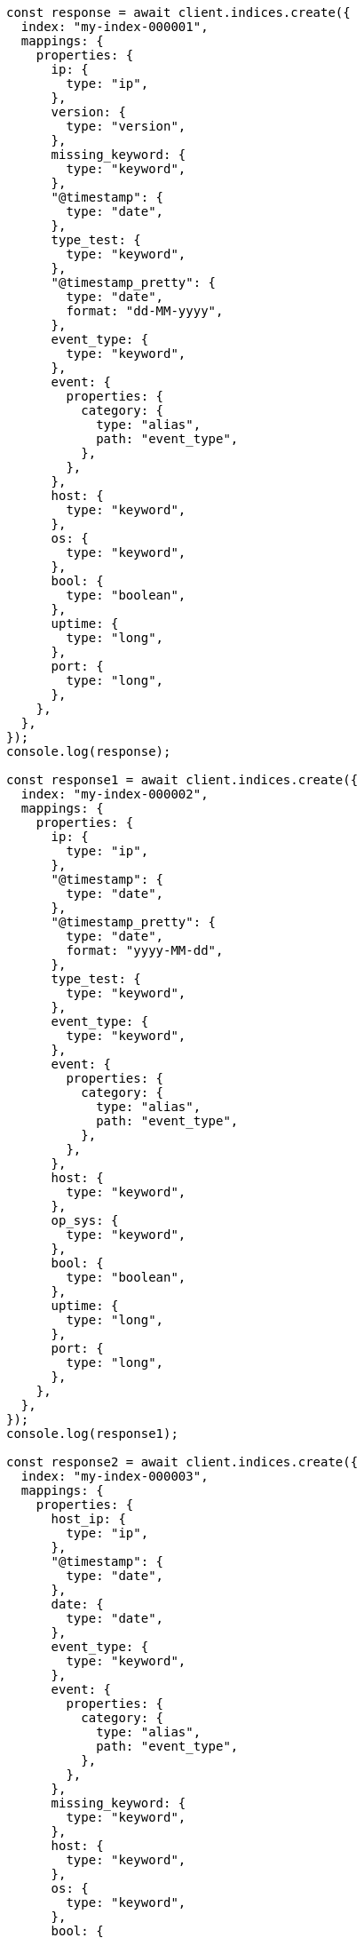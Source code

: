 // This file is autogenerated, DO NOT EDIT
// Use `node scripts/generate-docs-examples.js` to generate the docs examples

[source, js]
----
const response = await client.indices.create({
  index: "my-index-000001",
  mappings: {
    properties: {
      ip: {
        type: "ip",
      },
      version: {
        type: "version",
      },
      missing_keyword: {
        type: "keyword",
      },
      "@timestamp": {
        type: "date",
      },
      type_test: {
        type: "keyword",
      },
      "@timestamp_pretty": {
        type: "date",
        format: "dd-MM-yyyy",
      },
      event_type: {
        type: "keyword",
      },
      event: {
        properties: {
          category: {
            type: "alias",
            path: "event_type",
          },
        },
      },
      host: {
        type: "keyword",
      },
      os: {
        type: "keyword",
      },
      bool: {
        type: "boolean",
      },
      uptime: {
        type: "long",
      },
      port: {
        type: "long",
      },
    },
  },
});
console.log(response);

const response1 = await client.indices.create({
  index: "my-index-000002",
  mappings: {
    properties: {
      ip: {
        type: "ip",
      },
      "@timestamp": {
        type: "date",
      },
      "@timestamp_pretty": {
        type: "date",
        format: "yyyy-MM-dd",
      },
      type_test: {
        type: "keyword",
      },
      event_type: {
        type: "keyword",
      },
      event: {
        properties: {
          category: {
            type: "alias",
            path: "event_type",
          },
        },
      },
      host: {
        type: "keyword",
      },
      op_sys: {
        type: "keyword",
      },
      bool: {
        type: "boolean",
      },
      uptime: {
        type: "long",
      },
      port: {
        type: "long",
      },
    },
  },
});
console.log(response1);

const response2 = await client.indices.create({
  index: "my-index-000003",
  mappings: {
    properties: {
      host_ip: {
        type: "ip",
      },
      "@timestamp": {
        type: "date",
      },
      date: {
        type: "date",
      },
      event_type: {
        type: "keyword",
      },
      event: {
        properties: {
          category: {
            type: "alias",
            path: "event_type",
          },
        },
      },
      missing_keyword: {
        type: "keyword",
      },
      host: {
        type: "keyword",
      },
      os: {
        type: "keyword",
      },
      bool: {
        type: "boolean",
      },
      uptime: {
        type: "long",
      },
      port: {
        type: "long",
      },
    },
  },
});
console.log(response2);

const response3 = await client.bulk({
  index: "my-index-000001",
  refresh: "true",
  operations: [
    {
      index: {
        _id: 1,
      },
    },
    {
      "@timestamp": "1234567891",
      "@timestamp_pretty": "12-12-2022",
      missing_keyword: "test",
      type_test: "abc",
      ip: "10.0.0.1",
      event_type: "alert",
      host: "doom",
      uptime: 0,
      port: 1234,
      os: "win10",
      version: "1.0.0",
      id: 11,
    },
    {
      index: {
        _id: 2,
      },
    },
    {
      "@timestamp": "1234567892",
      "@timestamp_pretty": "13-12-2022",
      event_type: "alert",
      type_test: "abc",
      host: "CS",
      uptime: 5,
      port: 1,
      os: "win10",
      version: "1.2.0",
      id: 12,
    },
    {
      index: {
        _id: 3,
      },
    },
    {
      "@timestamp": "1234567893",
      "@timestamp_pretty": "12-12-2022",
      event_type: "alert",
      type_test: "abc",
      host: "farcry",
      uptime: 1,
      port: 1234,
      bool: false,
      os: "win10",
      version: "2.0.0",
      id: 13,
    },
    {
      index: {
        _id: 4,
      },
    },
    {
      "@timestamp": "1234567894",
      "@timestamp_pretty": "13-12-2022",
      event_type: "alert",
      type_test: "abc",
      host: "GTA",
      uptime: 3,
      port: 12,
      os: "slack",
      version: "10.0.0",
      id: 14,
    },
    {
      index: {
        _id: 5,
      },
    },
    {
      "@timestamp": "1234567895",
      "@timestamp_pretty": "17-12-2022",
      event_type: "alert",
      host: "sniper 3d",
      uptime: 6,
      port: 1234,
      os: "fedora",
      version: "20.1.0",
      id: 15,
    },
    {
      index: {
        _id: 6,
      },
    },
    {
      "@timestamp": "1234568896",
      "@timestamp_pretty": "17-12-2022",
      event_type: "alert",
      host: "doom",
      port: 65123,
      bool: true,
      os: "redhat",
      version: "20.10.0",
      id: 16,
    },
    {
      index: {
        _id: 7,
      },
    },
    {
      "@timestamp": "1234567897",
      "@timestamp_pretty": "17-12-2022",
      missing_keyword: "yyy",
      event_type: "failure",
      host: "doom",
      uptime: 15,
      port: 1234,
      bool: true,
      os: "redhat",
      version: "20.2.0",
      id: 17,
    },
    {
      index: {
        _id: 8,
      },
    },
    {
      "@timestamp": "1234567898",
      "@timestamp_pretty": "12-12-2022",
      missing_keyword: "test",
      event_type: "success",
      host: "doom",
      uptime: 16,
      port: 512,
      os: "win10",
      version: "1.2.3",
      id: 18,
    },
    {
      index: {
        _id: 9,
      },
    },
    {
      "@timestamp": "1234567899",
      "@timestamp_pretty": "15-12-2022",
      missing_keyword: "test",
      event_type: "success",
      host: "GTA",
      port: 12,
      bool: true,
      os: "win10",
      version: "1.2.3",
      id: 19,
    },
    {
      index: {
        _id: 10,
      },
    },
    {
      "@timestamp": "1234567893",
      missing_keyword: null,
      ip: "10.0.0.5",
      event_type: "alert",
      host: "farcry",
      uptime: 1,
      port: 1234,
      bool: true,
      os: "win10",
      version: "1.2.3",
      id: 110,
    },
  ],
});
console.log(response3);

const response4 = await client.bulk({
  index: "my-index-000002",
  refresh: "true",
  operations: [
    {
      index: {
        _id: 1,
      },
    },
    {
      "@timestamp": "1234567991",
      type_test: "abc",
      ip: "10.0.0.1",
      event_type: "alert",
      host: "doom",
      uptime: 0,
      port: 1234,
      op_sys: "win10",
      id: 21,
    },
    {
      index: {
        _id: 2,
      },
    },
    {
      "@timestamp": "1234567992",
      type_test: "abc",
      event_type: "alert",
      host: "CS",
      uptime: 5,
      port: 1,
      op_sys: "win10",
      id: 22,
    },
    {
      index: {
        _id: 3,
      },
    },
    {
      "@timestamp": "1234567993",
      type_test: "abc",
      "@timestamp_pretty": "2022-12-17",
      event_type: "alert",
      host: "farcry",
      uptime: 1,
      port: 1234,
      bool: false,
      op_sys: "win10",
      id: 23,
    },
    {
      index: {
        _id: 4,
      },
    },
    {
      "@timestamp": "1234567994",
      event_type: "alert",
      host: "GTA",
      uptime: 3,
      port: 12,
      op_sys: "slack",
      id: 24,
    },
    {
      index: {
        _id: 5,
      },
    },
    {
      "@timestamp": "1234567995",
      event_type: "alert",
      host: "sniper 3d",
      uptime: 6,
      port: 1234,
      op_sys: "fedora",
      id: 25,
    },
    {
      index: {
        _id: 6,
      },
    },
    {
      "@timestamp": "1234568996",
      "@timestamp_pretty": "2022-12-17",
      ip: "10.0.0.5",
      event_type: "alert",
      host: "doom",
      port: 65123,
      bool: true,
      op_sys: "redhat",
      id: 26,
    },
    {
      index: {
        _id: 7,
      },
    },
    {
      "@timestamp": "1234567997",
      "@timestamp_pretty": "2022-12-17",
      event_type: "failure",
      host: "doom",
      uptime: 15,
      port: 1234,
      bool: true,
      op_sys: "redhat",
      id: 27,
    },
    {
      index: {
        _id: 8,
      },
    },
    {
      "@timestamp": "1234567998",
      ip: "10.0.0.1",
      event_type: "success",
      host: "doom",
      uptime: 16,
      port: 512,
      op_sys: "win10",
      id: 28,
    },
    {
      index: {
        _id: 9,
      },
    },
    {
      "@timestamp": "1234567999",
      ip: "10.0.0.1",
      event_type: "success",
      host: "GTA",
      port: 12,
      bool: false,
      op_sys: "win10",
      id: 29,
    },
  ],
});
console.log(response4);

const response5 = await client.bulk({
  index: "my-index-000003",
  refresh: "true",
  operations: [
    {
      index: {
        _id: 1,
      },
    },
    {
      "@timestamp": "1334567891",
      host_ip: "10.0.0.1",
      event_type: "alert",
      host: "doom",
      uptime: 0,
      port: 12,
      os: "win10",
      id: 31,
    },
    {
      index: {
        _id: 2,
      },
    },
    {
      "@timestamp": "1334567892",
      event_type: "alert",
      host: "CS",
      os: "win10",
      id: 32,
    },
    {
      index: {
        _id: 3,
      },
    },
    {
      "@timestamp": "1334567893",
      event_type: "alert",
      host: "farcry",
      bool: true,
      os: "win10",
      id: 33,
    },
    {
      index: {
        _id: 4,
      },
    },
    {
      "@timestamp": "1334567894",
      event_type: "alert",
      host: "GTA",
      os: "slack",
      bool: true,
      id: 34,
    },
    {
      index: {
        _id: 5,
      },
    },
    {
      "@timestamp": "1234567895",
      event_type: "alert",
      host: "sniper 3d",
      os: "fedora",
      id: 35,
    },
    {
      index: {
        _id: 6,
      },
    },
    {
      "@timestamp": "1234578896",
      host_ip: "10.0.0.1",
      event_type: "alert",
      host: "doom",
      bool: true,
      os: "redhat",
      id: 36,
    },
    {
      index: {
        _id: 7,
      },
    },
    {
      "@timestamp": "1234567897",
      event_type: "failure",
      missing_keyword: "test",
      host: "doom",
      bool: true,
      os: "redhat",
      id: 37,
    },
    {
      index: {
        _id: 8,
      },
    },
    {
      "@timestamp": "1234577898",
      event_type: "success",
      host: "doom",
      os: "win10",
      id: 38,
      date: "1671235200000",
    },
    {
      index: {
        _id: 9,
      },
    },
    {
      "@timestamp": "1234577899",
      host_ip: "10.0.0.5",
      event_type: "success",
      host: "GTA",
      bool: true,
      os: "win10",
      id: 39,
    },
  ],
});
console.log(response5);
----
